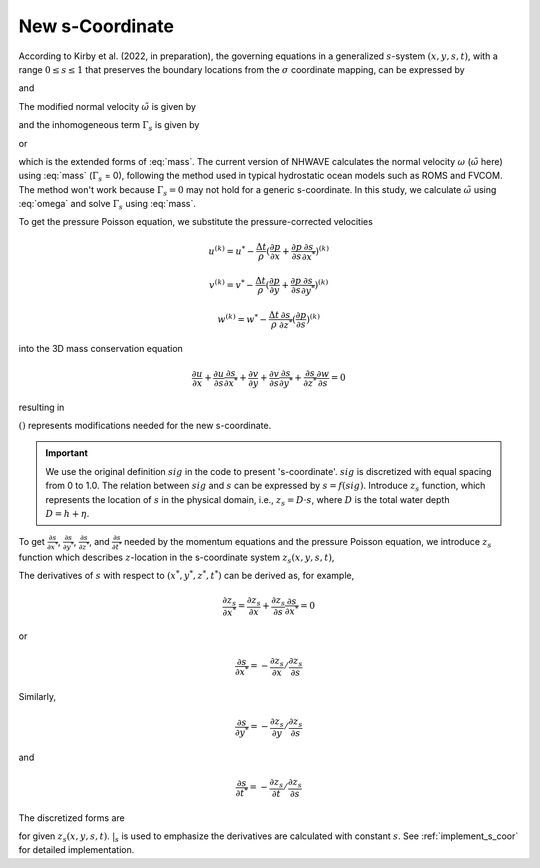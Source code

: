 New s-Coordinate 
======================================================

According to Kirby et al. (2022, in preparation), the governing equations in a generalized :math:`s`-system :math:`(x,y,s,t)`, with a range :math:`0 \leq s \leq 1` that preserves the boundary locations from the :math:`\sigma` coordinate mapping, can be expressed by

.. math::
   :label: mass

   D_{,t} + ( D u_\alpha )_{,\alpha} + \tilde{\omega}_{,s}  =  \Gamma_s 

and

.. math::
   :label: momx
 
   (D u_\alpha)_{,t} + (D u_\alpha u_\beta + \frac{1}{2} gD^2 \delta_{\alpha\beta} )_{,\beta} + (u_\alpha \tilde{\omega})_{,s} =  S_{q\alpha} + S_{h\alpha} + u_\alpha \Gamma_s

.. math::
   :label: momz

   (Dw)_{,t} + (D u_\beta w)_{,\beta} + (w\tilde{\omega})_{,s}  =  S_{qz} + w \Gamma_s

The modified normal velocity :math:`\tilde{\omega}` is given by

.. math::
   :label: omega

    \tilde{\omega} = D ( s_{,t} + u_\alpha s_{,\alpha} + w s_{,z} )

and the inhomogeneous term :math:`\Gamma_s` is given by

.. math::
   :label: gamma_s

   \Gamma_s = D_{,t} + u_\alpha D_{,\alpha} + D [ (s_{,t})_{,s} + u_\alpha (s_{,\alpha})_{,s} + w (s_{,z})_{,s} ]

or 

.. math::
   :label: gamma_s1

   \Gamma_s = & D_{,t} + u_\alpha D_{,\alpha} + \tilde{\omega}_{,s} - D (u_{\alpha,s} s_{,\alpha} + w_{,s} s_{,z}) \\
       =& D_{,t} + (u_\alpha D)_{,\alpha} + \tilde{\omega}_{,s}

which is the extended forms of :eq:`mass`. The current version of NHWAVE calculates the normal velocity :math:`\omega` (:math:`\tilde{\omega}` here) using :eq:`mass` (:math:`\Gamma_s` = 0), following the method used in typical hydrostatic ocean models such as ROMS and FVCOM. The method won't work because :math:`\Gamma_s = 0` may not hold for a generic s-coordinate. In this study, we calculate :math:`\tilde{\omega}` using :eq:`omega` and solve :math:`\Gamma_s` using :eq:`mass`.  


To get the pressure Poisson equation, we substitute the pressure-corrected velocities 

.. math::

   u^{(k)} = u^* - \frac{\Delta t}{\rho} (\frac{\partial p}{\partial x} + \frac{\partial p}{\partial s}\frac{\partial s}{\partial x^*})^{(k)}

.. math::

   v^{(k)} = v^* - \frac{\Delta t}{\rho} (\frac{\partial p}{\partial y} + \frac{\partial p}{\partial s}\frac{\partial s}{\partial y^*})^{(k)}

.. math::
   w^{(k)} = w^* - \frac{\Delta t}{\rho} \frac{\partial s}{\partial z^*} (\frac{\partial p}{\partial s})^{(k)} 

into the 3D mass conservation equation 

.. math::

   \frac{\partial u}{\partial x} + \frac{\partial u}{\partial s} \frac{\partial s}{\partial x^*} + \frac{\partial v}{\partial y} + \frac{\partial v}{\partial s} \frac{\partial s}{\partial y^*} + \frac{\partial s}{\partial z^*} \frac{\partial w}{\partial s} = 0

resulting in

.. math::
  :label: pressure

  \frac{\partial}{\partial x} \left [ \frac{\partial p}{\partial x}+\frac{\partial p}{\partial s} \frac{\partial s}{\partial x^*} \right ] & +  \frac{\partial}{\partial y} \left [ \frac{\partial p}{\partial y}+\frac{\partial p}{\partial s} \frac{\partial s}{\partial y^*} \right ] + \frac{\partial }{\partial s} \left ( \frac{\partial p}{\partial x} \right) \frac{\partial s}{\partial x^*} + \frac{\partial }{\partial s} \left ( \frac{\partial p}{\partial y} \right) \frac{\partial s}{\partial y^*} \\ & +  \left[  \left (\frac{\partial s}{\partial x^*} \right )^2+\left ( \frac{\partial s}{\partial y^*} \right )^2+ \underline{(\frac{\partial s}{\partial z^*})^2}  \right] \frac{\partial }{\partial s} \left( \frac{\partial p}{\partial s} \right) \\ &= \frac{\rho}{\Delta t} \left( \frac{\partial u^*}{\partial x} +\frac{\partial u^*}{\partial s} \frac{\partial s}{\partial x^*} + \frac{\partial v^*}{\partial y} +\frac{\partial v^*}{\partial s} \frac{\partial s}{\partial y^*} + \underline{\frac{\partial s}{\partial z^*}} \frac{\partial w^*}{\partial s} \right)

:math:`\underline{()}` represents modifications needed for the new s-coordinate. 


.. IMPORTANT:: We use the original definition :math:`sig` in the code to present 's-coordinate'. :math:`sig` is discretized with equal spacing from 0 to 1.0. The relation between :math:`sig` and :math:`s` can be expressed by :math:`s = f (sig)`. Introduce :math:`z_s` function, which represents the location of :math:`s` in the physical domain, i.e., :math:`z_s = D\cdot s`, where :math:`D` is the total water depth :math:`D = h + \eta`. 

.. figure:: images/s-coor.png
    :align: center
    :alt: alternate text
    :figclass: align-center

To get :math:`\frac{\partial s}{\partial x^*}`,  :math:`\frac{\partial s}{\partial y^*}`, :math:`\frac{\partial s}{\partial z^*}`, and :math:`\frac{\partial s}{\partial t^*}` needed by the momentum equations and the pressure Poisson equation, we introduce :math:`z_s` function which describes :math:`z`-location in the s-coordinate system :math:`z_s(x,y,s,t)`, 


The derivatives of :math:`s` with respect to :math:`(x^*,y^*,z^*,t^*)` can be derived as, for example, 

.. math::

   \frac{\partial z_s}{\partial x^*} = \frac{\partial z_s}{\partial x} + \frac{\partial z_s}{\partial s} \frac{\partial s}{\partial x^*} = 0

or

.. math::

    \frac{\partial s}{\partial x^*} = - \frac{\partial z_s}{\partial x} / \frac{\partial z_s}{\partial s}

Similarly,

.. math::

    \frac{\partial s}{\partial y^*} = - \frac{\partial z_s}{\partial y} / \frac{\partial z_s}{\partial s}

and 

.. math::

    \frac{\partial s}{\partial t^*} = - \frac{\partial z_s}{\partial t} / \frac{\partial z_s}{\partial s}

The discretized forms are

.. math::
   :label: sx

   \frac{\partial s}{\partial x^*} = - \frac{\frac{\Delta z_s}{\Delta x}|_{s}} {\frac{\Delta z_s}{\Delta s}}

.. math::
   :label: sy

   \frac{\partial s}{\partial y^*} = - \frac{\frac{\Delta z_s}{\Delta y}|_{s}} {\frac{\Delta z_s}{\Delta s}}

.. math::
   :label: sz

   \frac{\partial s}{\partial z^*} = \frac{1}{\frac{\Delta z_s}{\Delta s}}

.. math::
   :label: st

   \frac{\partial s}{\partial t^*} = - \frac{\frac{\Delta z_s}{\Delta t}|_{s}} {\frac{\Delta z_s}{\Delta s}}

for given :math:`z_s(x,y,s,t)`. :math:`|_s` is used to emphasize the derivatives are calculated with constant :math:`s`. See :ref:`implement_s_coor` for detailed implementation. 


